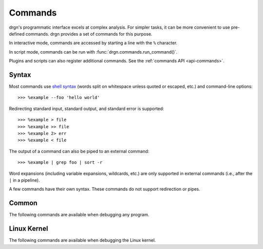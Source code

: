Commands
========

.. highlight:: pycon

drgn's programmatic interface excels at complex analysis. For simpler tasks, it
can be more convenient to use pre-defined commands. drgn provides a set of
commands for this purpose.

In interactive mode, commands are accessed by starting a line with the ``%``
character.

In script mode, commands can be run with :func:`drgn.commands.run_command()`.

Plugins and scripts can also register additional commands. See the
:ref:`commands API <api-commands>`.

Syntax
------

Most commands use `shell syntax
<https://pubs.opengroup.org/onlinepubs/9799919799/utilities/V3_chap02.html>`_
(words split on whitespace unless quoted or escaped, etc.) and command-line
options::

>>> %example --foo 'hello world'

Redirecting standard input, standard output, and standard error is supported::

>>> %example > file
>>> %example >> file
>>> %example 2> err
>>> %example < file

The output of a command can also be piped to an external command::

>>> %example | grep foo | sort -r

Word expansions (including variable expansions, wildcards, etc.) are only
supported in external commands (i.e., after the ``|`` in a pipeline).

A few commands have their own syntax. These commands do not support redirection
or pipes.

Common
------

The following commands are available when debugging any program.

.. drgndoc-command-namespace::

Linux Kernel
------------

The following commands are available when debugging the Linux kernel.

.. drgndoc-command-namespace::
    :enabled: linux
